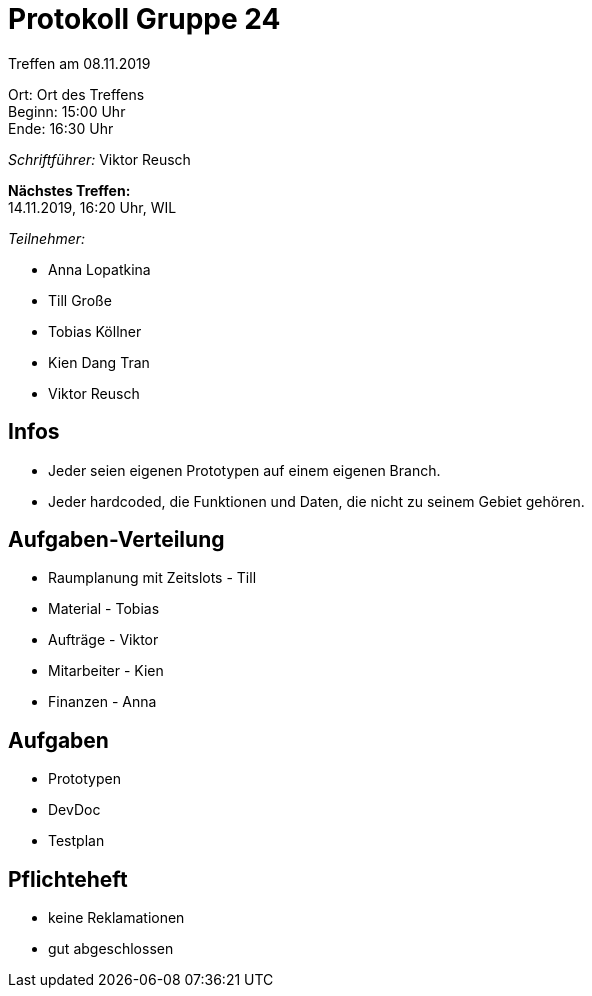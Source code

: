 = Protokoll Gruppe 24

Treffen am 08.11.2019

Ort:      Ort des Treffens +
Beginn:   15:00 Uhr +
Ende:     16:30 Uhr

__Schriftführer:__ Viktor Reusch

*Nächstes Treffen:* +
14.11.2019, 16:20 Uhr, WIL

__Teilnehmer:__
//Tabellarisch oder Aufzählung, Kennzeichnung von Teilnehmern mit besonderer Rolle (z.B. Kunde)

- Anna Lopatkina
- Till Große
- Tobias Köllner
- Kien Dang Tran
- Viktor Reusch

== Infos
- Jeder seien eigenen Prototypen auf einem eigenen Branch.
- Jeder hardcoded, die Funktionen und Daten, die nicht zu seinem Gebiet gehören.

== Aufgaben-Verteilung
* Raumplanung mit Zeitslots - Till
* Material - Tobias
* Aufträge - Viktor
* Mitarbeiter - Kien
* Finanzen - Anna

== Aufgaben
- Prototypen
- DevDoc
- Testplan

== Pflichteheft
- keine Reklamationen
- gut abgeschlossen

//== Bemerkungen
//Verwarnungen, besondere Vorfälle, Organisatorisches, wichtige getroffene Entscheidungen

//== Retrospektive des letzten Sprints
//*Issue referenziert die Issue ID von GitHub*
// Wie ist der Status der im letzten Sprint erstellten Issues/veteilten Aufgaben?

// See http://asciidoctor.org/docs/user-manual/=tables
//[option="headers"]
//|===
//|Issue |Aufgabe |Status |Bemerkung
//|…     |…       |…      |…
//|===


//== Aktueller Stand
//Anmerkungen und Kritik zum aktuellen Stand der Software, den Diagrammen und den
//Dokumenten.

//== Planung des nächsten Sprints
//*Issue referenziert die Issue ID von GitHub*

// See http://asciidoctor.org/docs/user-manual/=tables
//[option="headers"]
//|===
//|Issue |Titel |Beschreibung |Verantwortlicher |Status
//|…     |…     |…            |…                |…
//|===
